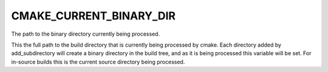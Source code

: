 CMAKE_CURRENT_BINARY_DIR
------------------------

The path to the binary directory currently being processed.

This the full path to the build directory that is currently being
processed by cmake.  Each directory added by add_subdirectory will
create a binary directory in the build tree, and as it is being
processed this variable will be set.  For in-source builds this is the
current source directory being processed.
